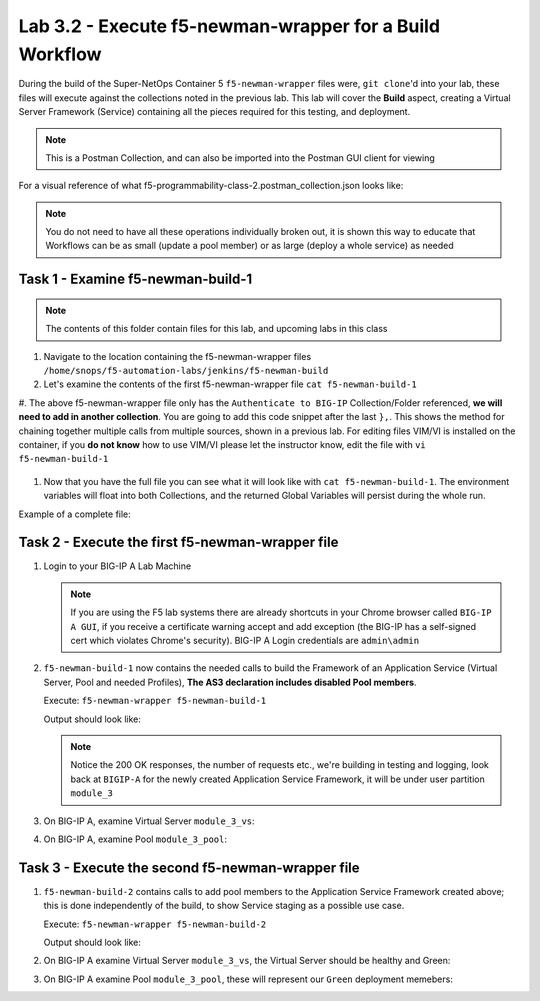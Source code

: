 .. |labmodule| replace:: 3
.. |labnum| replace:: 2
.. |labdot| replace:: |labmodule|\ .\ |labnum|
.. |labund| replace:: |labmodule|\ _\ |labnum|
.. |labname| replace:: Lab\ |labdot|
.. |labnameund| replace:: Lab\ |labund|

Lab |labmodule|\.\ |labnum| - Execute f5-newman-wrapper for a **Build** Workflow
~~~~~~~~~~~~~~~~~~~~~~~~~~~~~~~~~~~~~~~~~~~~~~~~~~~~~~~~~~~~~~~~~~~~~~~~~~~~~~~~

During the build of the Super-NetOps Container 5 ``f5-newman-wrapper`` files were,
``git clone``'d into your lab, these files will execute against the collections
noted in the previous lab. This lab will cover the **Build** aspect, creating a
Virtual Server Framework (Service) containing all the pieces required for this
testing, and deployment.


.. NOTE:: This is a Postman Collection, and can also be imported into the Postman GUI client for viewing


For a visual reference of what f5-programmability-class-2.postman_collection.json looks like:

|lab-2-1|

.. NOTE:: You do not need to have all these operations individually broken out, it is shown this way to educate that Workflows can be as small (update a pool member) or as large (deploy a whole service) as needed

Task 1 - Examine f5-newman-build-1
^^^^^^^^^^^^^^^^^^^^^^^^^^^^^^^^^^

.. NOTE:: The contents of this folder contain files for this lab, and upcoming labs in this class

#. Navigate to the location containing the f5-newman-wrapper files ``/home/snops/f5-automation-labs/jenkins/f5-newman-build``
#. Let's examine the contents of the first f5-newman-wrapper file ``cat f5-newman-build-1``

   .. code-block:: console
     :linenos:

     {
     	"name": "f5-newman-build-1",
     	"description": "Execute a chained workflow that authenticates to a BIG-IP and builds configuration",
     	"globalEnvVars": "/home/snops/f5-postman-workflows/framework/f5-postman-workflows.postman_globals.json",
     	"globalOptions": {
     		"insecure": true,
     		"reporters": ["cli"]
     	},
     	"globalVars": {
     		"bigip_mgmt": "10.1.1.10",
     		"bigip_username": "admin",
     		"bigip_password": "admin",
     		"bigip_partition": "module_3",
     		"bigip_pool_name": "module_3_pool",
     		"bigip_pool_member": "10.1.10.101",
     		"bigip_vs_name": "module_3_vs",
     		"bigip_vs_destination": "10.1.20.129",
     		"bigip_node_name": "10.1.10.101"
     	},
     	"workflow": [{
     			"name": "Authenticate to BIG-IP",
     			"options": {
     				"collection": "/home/snops/f5-postman-workflows/collections/BIG_IP/BIGIP_API_Authentication.postman_collection.json",
     				"folder": "1_Authenticate"
     			}
     		}, (REMOVE THIS TEXT AND ADD YOUR CODE BELOW)

     	}
     ]
     }


#. The above f5-newman-wrapper file only has the ``Authenticate to BIG-IP`` Collection/Folder referenced, **we will need to add in another collection**.
You are going to add this code snippet after the last ``},``. This shows the method for chaining together multiple calls from multiple sources, shown in a previous lab.
For editing files VIM/VI is installed on the container, if you **do not know** how to use VIM/VI please let the instructor know, edit the file with ``vi f5-newman-build-1``

  .. code-block:: json
   :linenos:

   {
        "name":"1 - Build a Basic LTM Config",
        "skip":false,
        "options": {
                "collection":"/home/snops/f5-automation-labs/postman_collections/f5-programmability-class-2.postman_collection.json",
                "folder":"1 - Build a Basic LTM Config"
   }


#. Now that you have the full file you can see what it will look like with ``cat f5-newman-build-1``. The environment variables will float into both Collections, and the returned Global Variables will persist during the whole run.

Example of a complete file:

.. code-block:: json
  :linenos:

  {
         "name":"f5-newman-build-1",
         "description":"Execute a chained workflow that authenticates to a BIG-IP and builds configuration",
         "globalEnvVars":"/home/snops/f5-postman-workflows/framework/f5-postman-workflows.postman_globals.json",
         "globalOptions": {
                 "insecure":true,
                 "reporters":["cli"]
         },
         "globalVars": {
                 "bigip_mgmt": "10.1.1.10",
                 "bigip_username": "admin",
                 "bigip_password": "admin",
                 "bigip_partition": "module_3",
                 "bigip_pool_name": "module_3_pool",
                 "bigip_pool_member": "10.1.10.101",
                 "bigip_vs_name": "module_3_vs",
                 "bigip_vs_destination": "10.1.20.129",
                 "bigip_node_name": "10.1.10.101"
         },
         "workflow": [
                 {
                         "name":"Authenticate to BIG-IP",
                         "options": {
                                 "collection":"/home/snops/f5-postman-workflows/collections/BIG_IP/BIGIP_API_Authentication.postman_collection.json",
                                 "folder":"1_Authenticate"
                         }
                 },
                 {
                      "name":"1 - Build a Basic LTM Config",
                      "skip":false,
                      "options": {
                              "collection":"/home/snops/f5-automation-labs/postman_collections/f5-programmability-class-2.postman_collection.json",
                              "folder":"1 - Build a Basic LTM Config"
                    }
             }
         ]
   }


Task 2 - Execute the first f5-newman-wrapper file
^^^^^^^^^^^^^^^^^^^^^^^^^^^^^^^^^^^^^^^^^^^^^^^^^

#. Login to your BIG-IP A Lab Machine

   .. NOTE:: If you are using the F5 lab systems there are already shortcuts in your Chrome browser called ``BIG-IP A GUI``, if you receive a certificate warning accept and add exception (the BIG-IP has a self-signed cert which violates Chrome's security). BIG-IP A Login credentials are ``admin\admin``

#. ``f5-newman-build-1`` now contains the needed calls to build the Framework of an Application Service (Virtual Server, Pool and needed Profiles), **The AS3 declaration includes disabled Pool members**.

   Execute: ``f5-newman-wrapper f5-newman-build-1``

   Output should look like:

   .. code-block:: console
      :linenos:

      [root@f5-super-netops] [/home/snops/f5-automation-labs/jenkins/f5-newman-build] # f5-newman-wrapper f5-newman-build-1
      [f5-newman-build-1-2018-07-30-07-33-17] starting run
      [f5-newman-build-1-2018-07-30-07-33-17] [runCollection][Authenticate to BIG-IP] running...
      newman

      BIGIP_API_Authentication

      ❏ 1_Authenticate
      ↳ Authenticate and Obtain Token
        POST https://10.1.1.10/mgmt/shared/authn/login [200 OK, 1.62KB, 499ms]
        ✓  [POST Response Code]=200
        ✓  [Populate Variable] bigip_token=LENHO4RDRC23INWW64XDP6DSOE

      ↳ Verify Authentication Works
        GET https://10.1.1.10/mgmt/shared/authz/tokens/LENHO4RDRC23INWW64XDP6DSOE [200 OK, 1.44KB, 23ms]
        ✓  [GET Response Code]=200
        ✓  [Current Value] token=LENHO4RDRC23INWW64XDP6DSOE
        ✓  [Check Value] token == LENHO4RDRC23INWW64XDP6DSOE

      ↳ Set Authentication Token Timeout
        PATCH https://10.1.1.10/mgmt/shared/authz/tokens/LENHO4RDRC23INWW64XDP6DSOE [200 OK, 1.44KB, 59ms]
        ✓  [PATCH Response Code]=200
        ✓  [Current Value] timeout=1200
        ✓  [Check Value] timeout == 1200

      ┌─────────────────────────┬──────────┬──────────┐
      │                         │ executed │   failed │
      ├─────────────────────────┼──────────┼──────────┤
      │              iterations │        1 │        0 │
      ├─────────────────────────┼──────────┼──────────┤
      │                requests │        3 │        0 │
      ├─────────────────────────┼──────────┼──────────┤
      │            test-scripts │        3 │        0 │
      ├─────────────────────────┼──────────┼──────────┤
      │      prerequest-scripts │        1 │        0 │
      ├─────────────────────────┼──────────┼──────────┤
      │              assertions │        8 │        0 │
      ├─────────────────────────┴──────────┴──────────┤
      │ total run duration: 1113ms                    │
      ├───────────────────────────────────────────────┤
      │ total data received: 1.72KB (approx)          │
      ├───────────────────────────────────────────────┤
      │ average response time: 193ms                  │
      └───────────────────────────────────────────────┘
      [f5-newman-build-1-2018-07-30-07-33-17] [runCollection][1 - Build a Basic LTM Config] running...
      newman

      f5-programmability-class-2

      ❏ 1 - Build a Basic LTM Config
      ↳ Step 1: Create HTTP application
        POST https://10.1.1.10/mgmt/shared/appsvcs/declare [200 OK, 1.64KB, 9.8s]
        ✓  [POST Response Code]=200
        ✓  [Current Value] results.0.message=no change
        ✓  [Check Value] results.0.message regex /success|no change/

      ↳ Step 2: Get Pool Members
        GET https://10.1.1.10/mgmt/tm/ltm/pool/~module_3~module_3_vs~module_3_pool/members/ [200 OK, 1.1KB, 217ms]
        ✓  [GET Response Code]=200

      ┌─────────────────────────┬──────────┬──────────┐
      │                         │ executed │   failed │
      ├─────────────────────────┼──────────┼──────────┤
      │              iterations │        1 │        0 │
      ├─────────────────────────┼──────────┼──────────┤
      │                requests │        2 │        0 │
      ├─────────────────────────┼──────────┼──────────┤
      │            test-scripts │        4 │        0 │
      ├─────────────────────────┼──────────┼──────────┤
      │      prerequest-scripts │        2 │        0 │
      ├─────────────────────────┼──────────┼──────────┤
      │              assertions │        4 │        0 │
      ├─────────────────────────┴──────────┴──────────┤
      │ total run duration: 10.5s                     │
      ├───────────────────────────────────────────────┤
      │ total data received: 889B (approx)            │
      ├───────────────────────────────────────────────┤
      │ average response time: 5s                     │
      └───────────────────────────────────────────────┘
      [f5-newman-build-1-2018-07-30-07-33-17] run completed

   .. NOTE:: Notice the 200 OK responses, the number of requests etc., we're building in testing and logging, look back at ``BIGIP-A`` for the newly created Application Service Framework, it will be under user partition ``module_3``

#. On BIG-IP A, examine Virtual Server ``module_3_vs``:

   |lab-2-2|

#. On BIG-IP A, examine Pool ``module_3_pool``:

   |lab-2-3|

Task 3 - Execute the second f5-newman-wrapper file
^^^^^^^^^^^^^^^^^^^^^^^^^^^^^^^^^^^^^^^^^^^^^^^^^^

#. ``f5-newman-build-2`` contains calls to add pool members to the Application Service Framework created above; this is done independently of the build, to show Service staging as a possible use case.

   Execute: ``f5-newman-wrapper f5-newman-build-2``

   Output should look like:

   .. code-block:: console
      :linenos:

      [root@f5-super-netops] [/home/snops/f5-automation-labs/jenkins/f5-newman-build] # f5-newman-wrapper f5-newman-build-2
      [f5-newman-build-2-2018-07-30-07-46-56] starting run
      [f5-newman-build-2-2018-07-30-07-46-56] [runCollection][Authenticate to BIG-IP] running...
      newman

      BIGIP_API_Authentication

      ❏ 1_Authenticate
      ↳ Authenticate and Obtain Token
        POST https://10.1.1.10/mgmt/shared/authn/login [200 OK, 1.62KB, 315ms]
        ✓  [POST Response Code]=200
        ✓  [Populate Variable] bigip_token=UJ6REIU5HLQBNQJRW2GAL73QF3

      ↳ Verify Authentication Works
        GET https://10.1.1.10/mgmt/shared/authz/tokens/UJ6REIU5HLQBNQJRW2GAL73QF3 [200 OK, 1.44KB, 24ms]
        ✓  [GET Response Code]=200
        ✓  [Current Value] token=UJ6REIU5HLQBNQJRW2GAL73QF3
        ✓  [Check Value] token == UJ6REIU5HLQBNQJRW2GAL73QF3

      ↳ Set Authentication Token Timeout
        PATCH https://10.1.1.10/mgmt/shared/authz/tokens/UJ6REIU5HLQBNQJRW2GAL73QF3 [200 OK, 1.44KB, 41ms]
        ✓  [PATCH Response Code]=200
        ✓  [Current Value] timeout=1200
        ✓  [Check Value] timeout == 1200

      ┌─────────────────────────┬──────────┬──────────┐
      │                         │ executed │   failed │
      ├─────────────────────────┼──────────┼──────────┤
      │              iterations │        1 │        0 │
      ├─────────────────────────┼──────────┼──────────┤
      │                requests │        3 │        0 │
      ├─────────────────────────┼──────────┼──────────┤
      │            test-scripts │        3 │        0 │
      ├─────────────────────────┼──────────┼──────────┤
      │      prerequest-scripts │        1 │        0 │
      ├─────────────────────────┼──────────┼──────────┤
      │              assertions │        8 │        0 │
      ├─────────────────────────┴──────────┴──────────┤
      │ total run duration: 881ms                     │
      ├───────────────────────────────────────────────┤
      │ total data received: 1.72KB (approx)          │
      ├───────────────────────────────────────────────┤
      │ average response time: 126ms                  │
      └───────────────────────────────────────────────┘
      [f5-newman-build-2-2018-07-30-07-46-56] [runCollection][2 - Add Members to LTM Config] running...
      newman

      f5-programmability-class-2

      ❏ 2 - Add Members to LTM Config
      ↳ Step 1: Check Pool Exists
        GET https://10.1.1.10/mgmt/tm/ltm/pool/~module_3~module_3_vs~module_3_pool [200 OK, 1.87KB, 80ms]
        ✓  [GET Response Code]=200

      ↳ Step 2: Get Pool Members
        GET https://10.1.1.10/mgmt/tm/ltm/pool/~module_3~module_3_vs~module_3_pool/members/ [200 OK, 1.1KB, 78ms]
        ✓  [GET Response Code]=200

      ↳ Step 3: Patch HTTP Application Enable Green Members
        PATCH https://10.1.1.10/mgmt/shared/appsvcs/declare [200 OK, 1.65KB, 22.8s]
        ✓  [PATCH Response Code]=200
        ✓  [Current Value] results.0.message=success
        ✓  [Check Value] results.0.message regex /success|no change/

      ↳ Step 4: Get Pool Members
        GET https://10.1.1.10/mgmt/tm/ltm/pool/~module_3~module_3_vs~module_3_pool/members/ [200 OK, 2.27KB, 129ms]
        ✓  [GET Response Code]=200

      ┌─────────────────────────┬──────────┬──────────┐
      │                         │ executed │   failed │
      ├─────────────────────────┼──────────┼──────────┤
      │              iterations │        1 │        0 │
      ├─────────────────────────┼──────────┼──────────┤
      │                requests │        4 │        0 │
      ├─────────────────────────┼──────────┼──────────┤
      │            test-scripts │        8 │        0 │
      ├─────────────────────────┼──────────┼──────────┤
      │      prerequest-scripts │        4 │        0 │
      ├─────────────────────────┼──────────┼──────────┤
      │              assertions │        6 │        0 │
      ├─────────────────────────┴──────────┴──────────┤
      │ total run duration: 23.9s                     │
      ├───────────────────────────────────────────────┤
      │ total data received: 3.11KB (approx)          │
      ├───────────────────────────────────────────────┤
      │ average response time: 5.8s                   │
      └───────────────────────────────────────────────┘
      [f5-newman-build-2-2018-07-30-07-46-56] run completed

#. On BIG-IP A examine Virtual Server ``module_3_vs``, the Virtual Server should be healthy and Green:

   |module-3-1|

#. On BIG-IP A examine Pool ``module_3_pool``, these will represent our ``Green`` deployment memebers:

   |module-3-2|

.. |lab-2-1| image:: images/lab-2-1.png
   :scale: 70%
.. |lab-2-2| image:: images/lab-2-2.png
   :scale: 70%
.. |lab-2-3| image:: images/lab-2-3.png
   :scale: 70%
.. |module-3-1| image:: images/lab-3-1.png
   :scale: 70%
.. |module-3-2| image:: images/lab-3-2.png
   :scale: 70%
